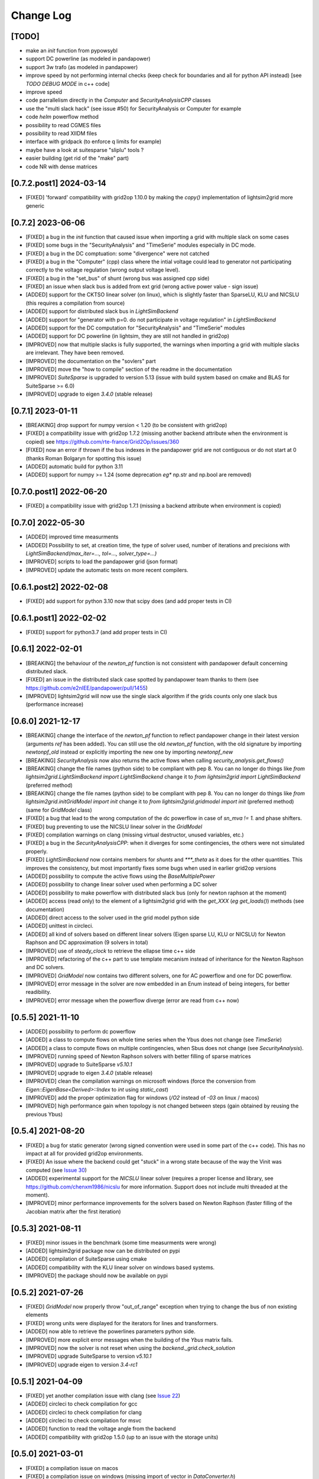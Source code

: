 Change Log
===========

[TODO]
--------
- make an `init` function from pypowsybl
- support DC powerline (as modeled in pandapower)
- support 3w trafo (as modeled in pandapower)
- improve speed by not performing internal checks 
  (keep check for boundaries and all for python API instead) [see `TODO DEBUG MODE` in c++ code]
- improve speed
- code parrallelism directly in the `Computer` and `SecurityAnalysisCPP` classes
- use the "multi slack hack" (see issue #50) for SecurityAnalysis or Computer for example
- code `helm` powerflow method
- possibility to read CGMES files
- possibility to read XIIDM files
- interface with gridpack (to enforce q limits for example)
- maybe have a look at suitesparse "sliplu" tools ?
- easier building (get rid of the "make" part)
- code NR with dense matrices

[0.7.2.post1] 2024-03-14
--------------------------
- [FIXED] 'forward' compatibility with grid2op 1.10.0 by making the `copy()` 
  implementation of lightsim2grid more generic

[0.7.2] 2023-06-06
--------------------
- [FIXED] a bug in the `init` function that caused issue when importing a grid with multiple slack
  on some cases
- [FIXED] some bugs in the "SecurityAnalysis" and "TimeSerie" modules especially in DC mode.
- [FIXED] a bug in the DC comptuation: some "divergence" were not catched
- [FIXED] a bug in the "Computer" (cpp) class where the intial voltage could lead to generator not
  participating correctly to the voltage regulation (wrong output voltage level).
- [FIXED] a bug in the "set_bus" of shunt (wrong bus was assigned cpp side)
- [FIXED] an issue when slack bus is added from ext grid (wrong active power value - sign issue)
- [ADDED] support for the CKTSO linear solver (on linux), which is slightly faster than SparseLU, KLU and NICSLU
  (this requires a compilation from source)
- [ADDED] support for distributed slack bus in `LightSimBackend`
- [ADDED] support for "generator with p=0. do not participate in voltage regulation" in `LightSimBackend`
- [ADDED] support for the DC computation for "SecurityAnalysis" and "TimeSerie" modules
- [ADDED] support for DC powerline (in lightsim, they are still not handled in grid2op)
- [IMPROVED] now that multiple slacks is fully supported, the warnings when importing a grid with multiple slacks
  are irrelevant. They have been removed.
- [IMPROVED] the documentation on the "sovlers" part
- [IMPROVED] move the "how to compile" section of the readme in the documentation
- [IMPROVED] `SuiteSparse` is upgraded to version 5.13 (issue with build system based on cmake and BLAS for SuiteSparse >= 6.0)
- [IMPROVED] upgrade to eigen `3.4.0` (stable release)

[0.7.1] 2023-01-11
---------------------
- [BREAKING] drop support for numpy version < 1.20 (to be consistent with grid2op)
- [FIXED] a compatibility issue with grid2op 1.7.2 (missing another backend attribute
  when the environment is copied) see https://github.com/rte-france/Grid2Op/issues/360
- [FIXED] now an error if thrown if the bus indexes in the pandapower grid are not contiguous
  or do not start at 0 (thanks Roman Bolgaryn for spotting this issue)
- [ADDED] automatic build for python 3.11
- [ADDED] support for numpy >= 1.24 (some deprecation *eg** np.str and np.bool are removed)

[0.7.0.post1] 2022-06-20
-------------------------
- [FIXED] a compatibility issue with grid2op 1.7.1 (missing a backend attribute
  when environment is copied)

[0.7.0] 2022-05-30
---------------------
- [ADDED] improved time measurments
- [ADDED] Possibility to set, at creation time, the type of solver used, number
  of iterations and precisions with 
  `LightSimBackend(max_iter=..., tol=..., solver_type=...)`
- [IMPROVED] scripts to load the pandapower grid (json format)
- [IMPROVED] update the automatic tests on more recent compilers.

[0.6.1.post2] 2022-02-08
-------------------------
- [FIXED] add support for python 3.10 now that scipy does (and add proper tests in CI)

[0.6.1.post1] 2022-02-02
-------------------------
- [FIXED] support for python3.7 (and add proper tests in CI)

[0.6.1] 2022-02-01
--------------------
- [BREAKING] the behaviour of the `newton_pf` function is not 
  consistent with pandapower default concerning distributed slack.
- [FIXED] an issue in the distributed slack case spotted by pandapower team 
  thanks to them (see https://github.com/e2nIEE/pandapower/pull/1455)
- [IMPROVED] lightsim2grid will now use the single slack algorithm if the 
  grids counts only one slack bus (performance increase)

[0.6.0] 2021-12-17
-------------------
- [BREAKING] change the interface of the `newton_pf` function to reflect pandapower change in their
  latest version (arguments `ref` has been added). You can still use the old `newton_pf` function, with the
  old signature by importing `newtonpf_old` instead or explicitly importing the new one by importing `newtonpf_new`
- [BREAKING] `SecurityAnalysis` now also returns the active flows when calling `security_analysis.get_flows()`
- [BREAKING] change the file names (python side) to be compliant with pep 8. You can no longer
  do things like `from lightsim2grid.LightSimBackend import LightSimBackend` change it to
  `from lightsim2grid import LightSimBackend` (preferred method)
- [BREAKING] change the file names (python side) to be compliant with pep 8. You can no longer
  do things like `from lightsim2grid.initGridModel import init` change it to
  `from lightsim2grid.gridmodel import init` (preferred method) (same for `GridModel` class)
- [FIXED] a bug that lead to the wrong computation of the dc powerflow in case of `sn_mva != 1.` and phase shifters.
- [FIXED] bug preventing to use the NICSLU linear solver in the `GridModel`
- [FIXED] compilation warnings on clang (missing virtual destructor, unused variables, etc.)
- [FIXED] a bug in the `SecurityAnalysisCPP`: when it diverges for some contingencies, the others were not simulated properly.
- [FIXED] `LightSimBackend` now contains members for `shunts` and `***_theta` as it does for the other quantities. This improves the consistency, but most importantly
  fixes some bugs when used in earlier grid2op versions
- [ADDED] possibility to compute the active flows using the `BaseMultiplePower` 
- [ADDED] possibility to change linear solver used when performing a DC solver
- [ADDED] possibility to make powerflow with distributed slack bus (only for newton raphson at the moment)
- [ADDED] access (read only) to the element of a lightsim2grid grid with the `get_XXX` (*eg* `get_loads()`) methods (see documentation)
- [ADDED] direct access to the solver used in the grid model python side
- [ADDED] unittest in circleci.
- [ADDED] all kind of solvers based on different linear solvers (Eigen sparse LU, KLU or NICSLU) for Newton Raphson and
  DC approximation (9 solvers in total)
- [IMPROVED] use of `steady_clock` to retrieve the ellapse time c++ side
- [IMPROVED] refactoring of the c++ part to use template mecanism instead of inheritance for the
  Newton Raphson and DC solvers.
- [IMPROVED] `GridModel` now contains two different solvers, one for AC powerflow and one for DC powerflow.
- [IMPROVED] error message in the solver are now embedded in an Enum instead of being integers, for better readibility.
- [IMPROVED] error message when the powerflow diverge (error are read from c++ now)

[0.5.5] 2021-11-10
-------------------
- [ADDED] possibility to perform dc powerflow
- [ADDED] a class to compute flows on whole time series when the Ybus does not change (see `TimeSerie`)
- [ADDED] a class to compute flows on multiple contingencies, when Sbus does not change (see `SecurityAnalysis`).
- [IMPROVED] running speed of Newton Raphson solvers with better filling of sparse matrices
- [IMPROVED] upgrade to SuiteSparse `v5.10.1`
- [IMPROVED] upgrade to eigen `3.4.0` (stable release)
- [IMPROVED] clean the compilation warnings on microsoft windows (force the conversion from
  `Eigen::EigenBase<Derived>::Index` to `int` using `static_cast`)
- [IMPROVED] add the proper optimization flag for windows (`/O2` instead of `-03` on linux / macos)
- [IMPROVED] high performance gain when topology is not changed between steps (gain obtained by 
  reusing the previous Ybus)

[0.5.4] 2021-08-20
------------------
- [FIXED] a bug for static generator (wrong signed convention were used in some part of the c++ code). This has
  no impact at all for provided grid2op environments.
- [FIXED] An issue where the backend could get "stuck" in a wrong state because of the way the Vinit was computed (see
  `Issue 30 <https://github.com/BDonnot/lightsim2grid/issues/30>`_)
- [ADDED] experimental support for the `NICSLU` linear solver (requires a proper license and library, see
  https://github.com/chenxm1986/nicslu for more information. Support does not include multi threaded at the moment).
- [IMPROVED] minor performance improvements for the solvers based on Newton Raphson (faster filling of the Jacobian
  matrix after the first iteration)

[0.5.3] 2021-08-11
-------------------
- [FIXED] minor issues in the benchmark (some time measurments were wrong)
- [ADDED] lightsim2grid package now can be distributed on pypi
- [ADDED] compilation of SuiteSparse using cmake
- [ADDED] compatibility with the KLU linear solver on windows based systems.
- [IMPROVED] the package should now be available on pypi

[0.5.2] 2021-07-26
-------------------
- [FIXED] `GridModel` now properly throw "out_of_range" exception when trying to change the bus of non existing
  elements
- [FIXED] wrong units were displayed for the iterators for lines and transformers.
- [ADDED] now able to retrieve the powerlines parameters python side.
- [IMPROVED] more explicit error messages when the building of the `Ybus` matrix fails.
- [IMPROVED] now the solver is not reset when using the `backend._grid.check_solution`
- [IMPROVED] upgrade SuiteSparse to version `v5.10.1`
- [IMPROVED] upgrade eigen to version `3.4-rc1`

[0.5.1] 2021-04-09
-------------------
- [FIXED] yet another compilation issue with clang (see
  `Issue 22 <https://github.com/BDonnot/lightsim2grid/issues/22>`_)
- [ADDED] circleci to check compilation for gcc
- [ADDED] circleci to check compilation for clang
- [ADDED] circleci to check compilation for msvc
- [ADDED] function to read the voltage angle from the backend
- [ADDED] compatibility with grid2op 1.5.0 (up to an issue with the storage units)

[0.5.0] 2021-03-01
-------------------
- [FIXED] a compilation issue on macos
- [FIXED] a compilation issue on windows (missing import of vector in `DataConverter.h`)
- [FIXED] an import issue (with `lightsim2grid.SolverType`)
- [FIXED] a bug that lead to the wrong computation of the ratio of the trafo when the tap on hv side.
- [FIXED] wrong timing was measured in the "solver powerflow time" of pandapower in the benchmarks
- [FIXED] a broken handling of shunt modification (wrong bus was assigned)
- [FIXED] an issue in `LightSimBackend.copy` that prevent the copied environment from being reset.
- [FIXED] errors are now raised when pandapower grid cannot be converted in lightsim2grid (*eg.* when
  unsupported elements are present)
- [ADDED] a variant of the Gauss Seidel method which does the update in a "synchronous" fashion
- [ADDED] a function that, given a complex vector is able to check kicchoff's law violation.
- [ADDED] Support for phase shifter (modeled as trafo with an extra parameter `shift`)
- [ADDED] Experimental support for `sn_mva` pandapower parameter.
- [UPDATED] github issue template
- [IMPROVED] warnings are issued when some of the pandapowergrid attributes have been automatically replaced
  when converting to / from pandapower

[0.4.0] - 2020-10-26
---------------------
- [ADDED] the Gauss Seidel method for AC powerflow is now available
- [ADDED] possibility to change easily the solver types from python side

[0.3.0] - 2020-10-06
-------------------------
- [ADDED] Support for pickle for the lightsim Backend.
- [ADDED] LightSim should now be compatible with windows (implementation of a powerflow mode without
  using the SuiteSparse KLU linear solver but rather the Eigen SparseLU one)
- [ADDED] start of the documentation.

[0.2.4] - 2020-08-20
--------------------
- [FIXED] issue for copying environment

[0.2.3] - 2020-08-03
--------------------
- [UPDATED] consistent behaviour between grid2op.PandaPowerBackend and LightSimBackend for action that
  set the bus of only one extremity of a powerline.
- [ADDED] compatibility with grid2op 1.2.0

[0.2.2] - 2020-06-25
---------------------
- [UPDATED] removing the `-march=native` that causes some difficulty for some compilers
- [ADDED] compatibility with grid2op 1.0.0

[0.2.1] - 2020-06-xx
--------------------
- [FIXED] update of the `topo_vect` attribute in class `LightSimBackend` when reset.
- [ADDED] a github issue template

[0.2.0] - 2020-06-15
--------------------
- [ADDED] the changelog
- [FIXED] the import of files when elements where not in service
- [FIXED] a bad catch of a divergence in the solver
- [IMPROVED] the speed to apply the actions
- [FIXED] tests for the backend in grid2op and here are not identical without (too much) duplicates
